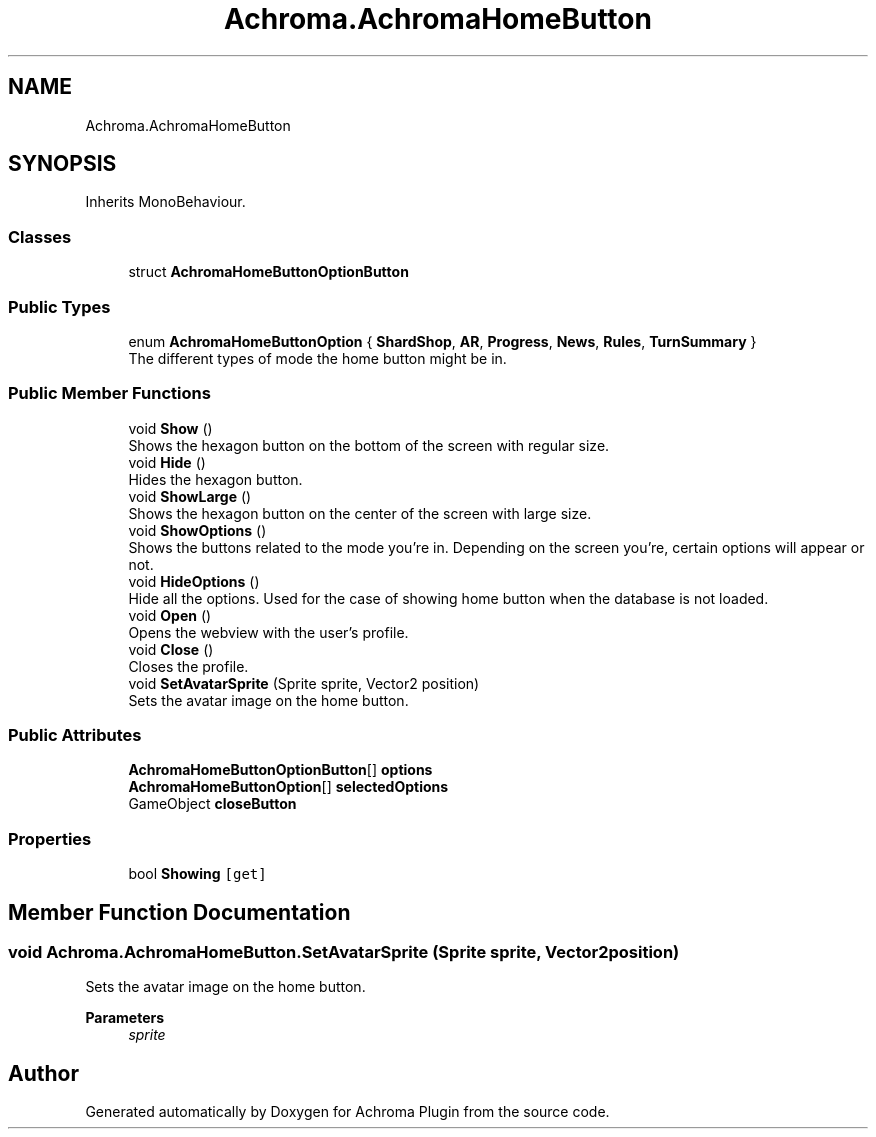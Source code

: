 .TH "Achroma.AchromaHomeButton" 3 "Achroma Plugin" \" -*- nroff -*-
.ad l
.nh
.SH NAME
Achroma.AchromaHomeButton
.SH SYNOPSIS
.br
.PP
.PP
Inherits MonoBehaviour\&.
.SS "Classes"

.in +1c
.ti -1c
.RI "struct \fBAchromaHomeButtonOptionButton\fP"
.br
.in -1c
.SS "Public Types"

.in +1c
.ti -1c
.RI "enum \fBAchromaHomeButtonOption\fP { \fBShardShop\fP, \fBAR\fP, \fBProgress\fP, \fBNews\fP, \fBRules\fP, \fBTurnSummary\fP }"
.br
.RI "The different types of mode the home button might be in\&. "
.in -1c
.SS "Public Member Functions"

.in +1c
.ti -1c
.RI "void \fBShow\fP ()"
.br
.RI "Shows the hexagon button on the bottom of the screen with regular size\&. "
.ti -1c
.RI "void \fBHide\fP ()"
.br
.RI "Hides the hexagon button\&. "
.ti -1c
.RI "void \fBShowLarge\fP ()"
.br
.RI "Shows the hexagon button on the center of the screen with large size\&. "
.ti -1c
.RI "void \fBShowOptions\fP ()"
.br
.RI "Shows the buttons related to the mode you're in\&. Depending on the screen you're, certain options will appear or not\&. "
.ti -1c
.RI "void \fBHideOptions\fP ()"
.br
.RI "Hide all the options\&. Used for the case of showing home button when the database is not loaded\&. "
.ti -1c
.RI "void \fBOpen\fP ()"
.br
.RI "Opens the webview with the user's profile\&. "
.ti -1c
.RI "void \fBClose\fP ()"
.br
.RI "Closes the profile\&. "
.ti -1c
.RI "void \fBSetAvatarSprite\fP (Sprite sprite, Vector2 position)"
.br
.RI "Sets the avatar image on the home button\&. "
.in -1c
.SS "Public Attributes"

.in +1c
.ti -1c
.RI "\fBAchromaHomeButtonOptionButton\fP[] \fBoptions\fP"
.br
.ti -1c
.RI "\fBAchromaHomeButtonOption\fP[] \fBselectedOptions\fP"
.br
.ti -1c
.RI "GameObject \fBcloseButton\fP"
.br
.in -1c
.SS "Properties"

.in +1c
.ti -1c
.RI "bool \fBShowing\fP\fC [get]\fP"
.br
.in -1c
.SH "Member Function Documentation"
.PP 
.SS "void Achroma\&.AchromaHomeButton\&.SetAvatarSprite (Sprite sprite, Vector2 position)"

.PP
Sets the avatar image on the home button\&. 
.PP
\fBParameters\fP
.RS 4
\fIsprite\fP 
.RE
.PP


.SH "Author"
.PP 
Generated automatically by Doxygen for Achroma Plugin from the source code\&.
